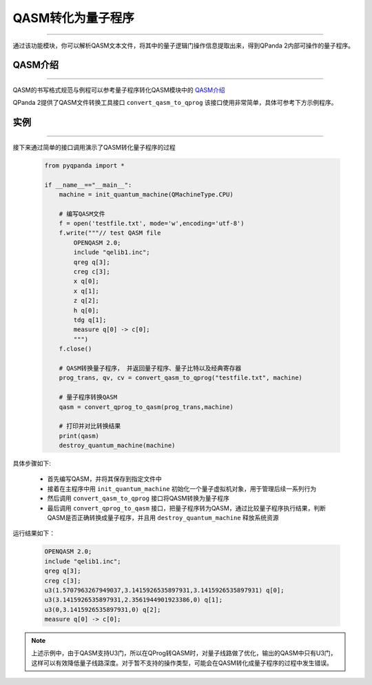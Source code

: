 QASM转化为量子程序
=======================
----

通过该功能模块，你可以解析QASM文本文件，将其中的量子逻辑门操作信息提取出来，得到QPanda 2内部可操作的量子程序。

QASM介绍
>>>>>>>
----

QASM的书写格式规范与例程可以参考量子程序转化QASM模块中的 `QASM介绍`_

QPanda 2提供了QASM文件转换工具接口 ``convert_qasm_to_qprog`` 该接口使用非常简单，具体可参考下方示例程序。

实例
>>>>>>>
----

接下来通过简单的接口调用演示了QASM转化量子程序的过程

    .. code-block:: python
    
        from pyqpanda import *

        if __name__=="__main__":
            machine = init_quantum_machine(QMachineType.CPU)

            # 编写QASM文件
            f = open('testfile.txt', mode='w',encoding='utf-8')
            f.write("""// test QASM file
                OPENQASM 2.0;
                include "qelib1.inc";
                qreg q[3];
                creg c[3];
                x q[0];
                x q[1];
                z q[2];
                h q[0];
                tdg q[1];
                measure q[0] -> c[0];
                """)
            f.close()

            # QASM转换量子程序， 并返回量子程序、量子比特以及经典寄存器
            prog_trans, qv, cv = convert_qasm_to_qprog("testfile.txt", machine)

            # 量子程序转换QASM
            qasm = convert_qprog_to_qasm(prog_trans,machine)
            
            # 打印并对比转换结果
            print(qasm)
            destroy_quantum_machine(machine)


具体步骤如下:

 - 首先编写QASM，并将其保存到指定文件中
 
 - 接着在主程序中用 ``init_quantum_machine`` 初始化一个量子虚拟机对象，用于管理后续一系列行为

 - 然后调用 ``convert_qasm_to_qprog`` 接口将QASM转换为量子程序

 - 最后调用 ``convert_qprog_to_qasm`` 接口，把量子程序转为QASM，通过比较量子程序执行结果，判断QASM是否正确转换成量子程序，并且用 ``destroy_quantum_machine`` 释放系统资源

运行结果如下：

    .. code-block:: c

        OPENQASM 2.0;
        include "qelib1.inc";
        qreg q[3];
        creg c[3];
        u3(1.5707963267949037,3.1415926535897931,3.1415926535897931) q[0];
        u3(3.1415926535897931,2.3561944901923386,0) q[1];
        u3(0,3.1415926535897931,0) q[2];
        measure q[0] -> c[0];
        
.. note:: 上述示例中，由于QASM支持U3门，所以在QProg转QASM时，对量子线路做了优化，输出的QASM中只有U3门，这样可以有效降低量子线路深度。对于暂不支持的操作类型，可能会在QASM转化成量子程序的过程中发生错误。
